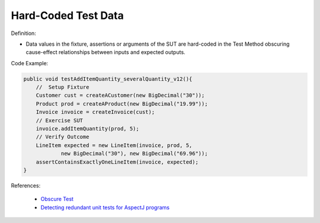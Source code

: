 Hard-Coded Test Data
^^^^^
Definition:

* Data values in the fixture, assertions or arguments of the SUT are hard-coded in the Test Method obscuring cause-effect relationships between inputs and expected outputs.


Code Example:

.. code-block:: java

    public void testAddItemQuantity_severalQuantity_v12(){
        //  Setup Fixture
        Customer cust = createACustomer(new BigDecimal("30"));
        Product prod = createAProduct(new BigDecimal("19.99"));
        Invoice invoice = createInvoice(cust);
        // Exercise SUT
        invoice.addItemQuantity(prod, 5);
        // Verify Outcome
        LineItem expected = new LineItem(invoice, prod, 5,
                new BigDecimal("30"), new BigDecimal("69.96"));
        assertContainsExactlyOneLineItem(invoice, expected);
    }

References:

 * `Obscure Test <http://xunitpatterns.com/Obscure%20Test.html>`_
 * `Detecting redundant unit tests for AspectJ programs <https://ieeexplore.ieee.org/abstract/document/4021983>`_

